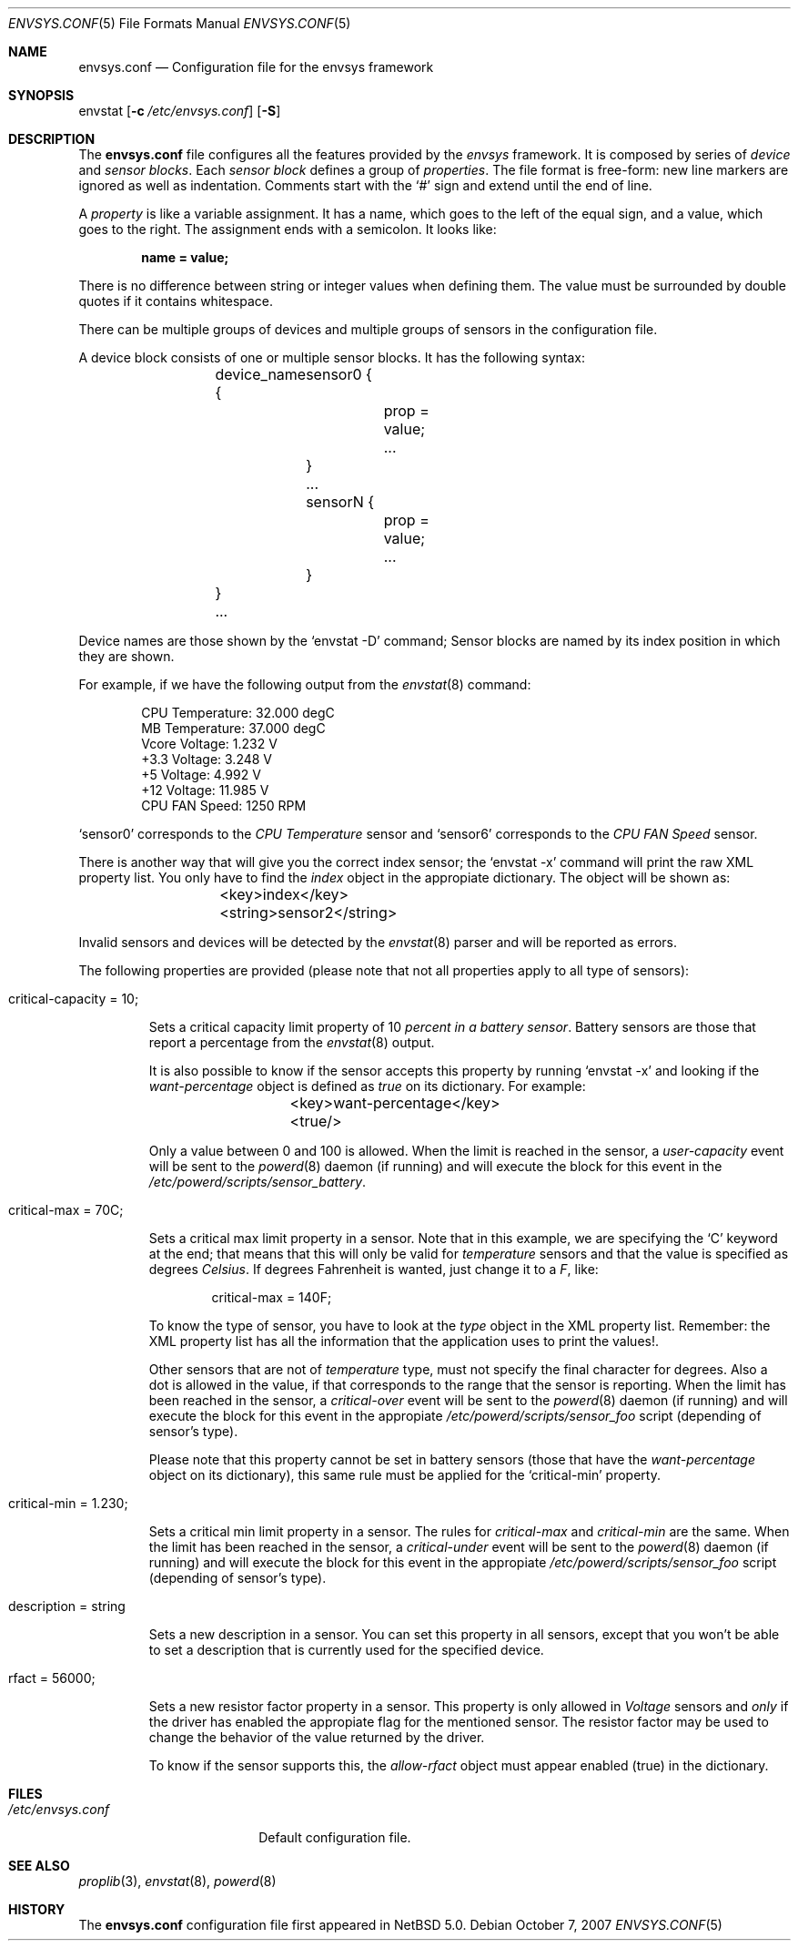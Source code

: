 .\" $NetBSD: envsys.conf.5,v 1.4 2007/10/09 08:00:46 xtraeme Exp $
.\"
.\" -
.\" Copyright (c) 2007 Juan Romero Pardines.
.\" All rights reserved.
.\"
.\" Redistribution and use in source and binary forms, with or without
.\" modification, are permitted provided that the following conditions
.\" are met:
.\" 1. Redistributions of source code must retain the above copyright
.\"    notice, this list of conditions and the following disclaimer.
.\" 2. Redistributions in binary form must reproduce the above copyright
.\"    notice, this list of conditions and the following disclaimer in the
.\"    documentation and/or other materials provided with the distribution.
.\"
.\" THIS SOFTWARE IS PROVIDED BY THE AUTHOR ``AS IS'' AND ANY EXPRESS OR
.\" IMPLIED WARRANTIES, INCLUDING, BUT NOT LIMITED TO, THE IMPLIED WARRANTIES
.\" OF MERCHANTABILITY AND FITNESS FOR A PARTICULAR PURPOSE ARE DISCLAIMED.
.\" IN NO EVENT SHALL THE AUTHOR BE LIABLE FOR ANY DIRECT, INDIRECT,
.\" INCIDENTAL, SPECIAL, EXEMPLARY, OR CONSEQUENTIAL DAMAGES (INCLUDING, BUT
.\" NOT LIMITED TO, PROCUREMENT OF SUBSTITUTE GOODS OR SERVICES; LOSS OF USE,
.\" DATA, OR PROFITS; OR BUSINESS INTERRUPTION) HOWEVER CAUSED AND ON ANY
.\" THEORY OF LIABILITY, WHETHER IN CONTRACT, STRICT LIABILITY, OR TORT
.\" (INCLUDING NEGLIGENCE OR OTHERWISE) ARISING IN ANY WAY OUT OF THE USE OF
.\" THIS SOFTWARE, EVEN IF ADVISED OF THE POSSIBILITY OF SUCH DAMAGE.
.\"
.\" 
.Dd October 7, 2007
.Dt ENVSYS.CONF 5
.Os
.Sh NAME
.Nm envsys.conf
.Nd Configuration file for the envsys framework
.Sh SYNOPSIS
envstat
.Op Fl c Ar /etc/envsys.conf
.Op Fl S
.Sh DESCRIPTION
The
.Nm
file configures all the features provided by the
.Xr envsys
framework.
It is composed by series of
.Em device
and
.Em sensor blocks .
Each
.Em sensor block
defines a group of
.Em properties .
The file format is free-form: new line markers are ignored as well as
indentation.
Comments start with the
.Sq #
sign and extend until the end of line.
.Pp
A
.Em property
is like a variable assignment.
It has a name, which goes to the left of the equal sign, and a value,
which goes to the right.
The assignment ends with a semicolon.
It looks like:
.Pp
.Dl name = value;
.Pp
There is no difference between string or integer values when defining them.
The value must be surrounded by double quotes if it contains whitespace.
.Pp
There can be multiple groups of devices and multiple groups of sensors
in the configuration file.
.Pp
A device block consists of one or multiple sensor blocks.
It has the following syntax:
.Bd -literal -offset indent
	device_name {
        	sensor0 {
			prop = value;
        		...
		}
		...
		sensorN {
			prop = value;
			...
		}
	}
	...
.Ed
.Pp
Device names are those shown by the
.Ql envstat -D
command; Sensor blocks are named by its index position in which they are shown.
.Pp
For example, if we have the following output from the
.Xr envstat 8
command:
.Bd -literal -offset indent
  CPU Temperature:     32.000 degC
   MB Temperature:     37.000 degC
    Vcore Voltage:      1.232 V
     +3.3 Voltage:      3.248 V
       +5 Voltage:      4.992 V
      +12 Voltage:     11.985 V
    CPU FAN Speed:       1250 RPM
.Ed
.Pp
.Ql sensor0
corresponds to the
.Em CPU Temperature
sensor and
.Ql sensor6
corresponds to the
.Em CPU FAN Speed
sensor.
.Pp
There is another way that will give you the correct index
sensor; the
.Ql envstat -x
command will print the raw XML property list. You only have to
find the
.Em index
object in the appropiate dictionary. The object will be shown as:
.Bd -literal -offset indent
	<key>index</key>
	<string>sensor2</string>
.Ed
.Pp
Invalid sensors and devices will be detected by the
.Xr envstat 8
parser and will be reported as errors.
.Pp
The following properties are provided (please note that not all properties
apply to all type of sensors):
.Bl -tag -width ident
.It critical-capacity = 10;
.Pp
Sets a critical capacity limit property of 10
.Em percent in a
.Em battery sensor .
Battery sensors are those that report a percentage from the
.Xr envstat 8
output.
.Pp
It is also possible to know if the sensor accepts this property
by running
.Ql envstat -x
and looking if the
.Em want-percentage
object is defined as
.Em true
on its dictionary. For example:
.Bd -literal -offset indent
	<key>want-percentage</key>
	<true/>
.Ed
.Pp
Only a value between 0 and 100 is allowed. When the limit is reached in
the sensor, a
.Em user-capacity
event will be sent to the
.Xr powerd 8
daemon (if running) and will execute the block for this event in the
.Pa /etc/powerd/scripts/sensor_battery .
.It critical-max = 70C;
.Pp
Sets a critical max limit property in a sensor. Note that in
this example, we are specifying the
.Ql C
keyword at the end; that means that this will only be valid for
.Em temperature
sensors and that the value is specified as degrees
.Em Celsius .
If degrees Fahrenheit is wanted, just change it to a
.Em F ,
like:
.Bd -literal -offset indent
critical-max = 140F;
.Ed
.Pp
To know the type of sensor, you have to look at the
.Em type
object in the XML property list. Remember: the XML property list has
all the information that the application uses to print the values!.
.Pp
Other sensors that are not of
.Em temperature
type, must not specify the final character for degrees. Also a dot
is allowed in the value, if that corresponds to the range that the
sensor is reporting. When the limit has been reached in the sensor,
a
.Em critical-over
event will be sent to the
.Xr powerd 8
daemon (if running) and will execute the block for this event in
the appropiate
.Pa /etc/powerd/scripts/sensor_foo
script (depending of sensor's type).
.Pp
Please note that this property cannot be set in battery sensors
(those that have the
.Em want-percentage
object on its dictionary), this same rule must be applied for the
.Ql critical-min
property.
.It critical-min = 1.230;
.Pp
Sets a critical min limit property in a sensor. The rules for
.Em critical-max
and
.Em critical-min
are the same. When the limit has been reached in the sensor, a
.Em critical-under
event will be sent to the
.Xr powerd 8
daemon (if running) and will execute the block for this event in
the appropiate
.Pa /etc/powerd/scripts/sensor_foo
script (depending of sensor's type).
.It description = string
.Pp
Sets a new description in a sensor. You can set this property in
all sensors, except that you won't be able to set a description
that is currently used for the specified device.
.It rfact = 56000;
.Pp
Sets a new resistor factor property in a sensor. This property is
only allowed in
.Em Voltage
sensors and
.Em only
if the driver has enabled the appropiate flag for the mentioned
sensor. The resistor factor may be used to change the behavior
of the value returned by the driver.
.Pp
To know if the sensor supports this, the
.Em allow-rfact
object must appear enabled (true) in the dictionary.
.El
.Sh FILES
.Bl -tag -width /etc/envsys.conf -compact
.It Pa /etc/envsys.conf
Default configuration file.
.El
.Sh SEE ALSO
.Xr proplib 3 ,
.Xr envstat 8 ,
.Xr powerd 8
.Sh HISTORY
The
.Nm
configuration file first appeared in
.Nx 5.0 .
